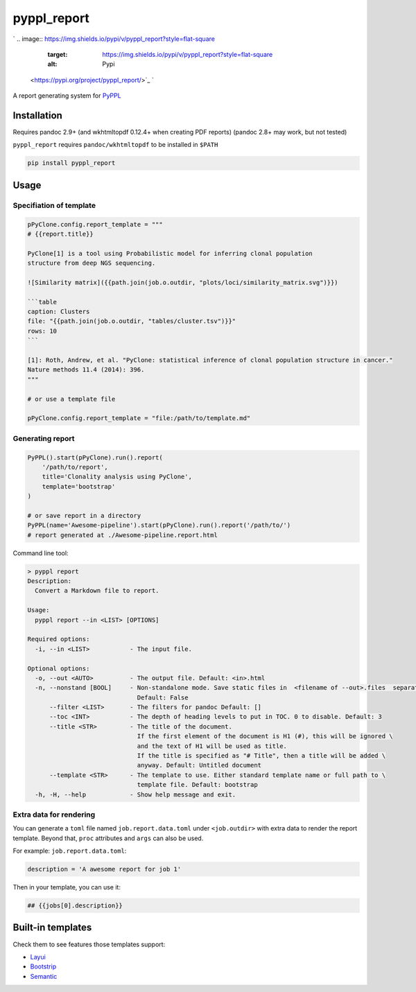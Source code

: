 
pyppl_report
============

`
.. image:: https://img.shields.io/pypi/v/pyppl_report?style=flat-square
   :target: https://img.shields.io/pypi/v/pyppl_report?style=flat-square
   :alt: Pypi
 <https://pypi.org/project/pyppl_report/>`_ `
.. image:: https://img.shields.io/github/tag/pwwang/pyppl_report?style=flat-square
   :target: https://img.shields.io/github/tag/pwwang/pyppl_report?style=flat-square
   :alt: Github
 <https://github.com/pwwang/pyppl_report>`_ `
.. image:: https://img.shields.io/github/tag/pwwang/pyppl?label=PyPPL&style=flat-square
   :target: https://img.shields.io/github/tag/pwwang/pyppl?label=PyPPL&style=flat-square
   :alt: PyPPL
 <https://github.com/pwwang/PyPPL>`_ `
.. image:: https://img.shields.io/pypi/pyversions/pyppl_report?style=flat-square
   :target: https://img.shields.io/pypi/pyversions/pyppl_report?style=flat-square
   :alt: PythonVers
 <https://pypi.org/project/pyppl_report/>`_ `
.. image:: https://img.shields.io/readthedocs/pyppl_report.svg?style=flat-square
   :target: https://img.shields.io/readthedocs/pyppl_report.svg?style=flat-square
   :alt: docs
 <https://pyppl_report.readthedocs.io/en/latest/>`_ `
.. image:: https://img.shields.io/travis/pwwang/pyppl_report?style=flat-square
   :target: https://img.shields.io/travis/pwwang/pyppl_report?style=flat-square
   :alt: Travis building
 <https://travis-ci.org/pwwang/pyppl_report>`_ `
.. image:: https://img.shields.io/codacy/grade/2b7914a18f794248a62d7b36eb2408a3?style=flat-square
   :target: https://img.shields.io/codacy/grade/2b7914a18f794248a62d7b36eb2408a3?style=flat-square
   :alt: Codacy
 <https://app.codacy.com/manual/pwwang/pyppl_report/dashboard>`_ `
.. image:: https://img.shields.io/codacy/coverage/2b7914a18f794248a62d7b36eb2408a3?style=flat-square
   :target: https://img.shields.io/codacy/coverage/2b7914a18f794248a62d7b36eb2408a3?style=flat-square
   :alt: Codacy coverage
 <https://app.codacy.com/manual/pwwang/pyppl_report/dashboard>`_

A report generating system for `PyPPL <https://github.com/pwwang/PyPPL>`_

Installation
------------

Requires pandoc 2.9+ (and wkhtmltopdf 0.12.4+ when creating PDF reports)
(pandoc 2.8+ may work, but not tested)

``pyppl_report`` requires ``pandoc/wkhtmltopdf`` to be installed in ``$PATH``

.. code-block:: shell

   pip install pyppl_report

Usage
-----

Specifiation of template
^^^^^^^^^^^^^^^^^^^^^^^^

.. code-block:: python

   pPyClone.config.report_template = """
   # {{report.title}}

   PyClone[1] is a tool using Probabilistic model for inferring clonal population
   structure from deep NGS sequencing.

   ![Similarity matrix]({{path.join(job.o.outdir, "plots/loci/similarity_matrix.svg")}})

   ```table
   caption: Clusters
   file: "{{path.join(job.o.outdir, "tables/cluster.tsv")}}"
   rows: 10
   ```

   [1]: Roth, Andrew, et al. "PyClone: statistical inference of clonal population structure in cancer."
   Nature methods 11.4 (2014): 396.
   """

   # or use a template file

   pPyClone.config.report_template = "file:/path/to/template.md"

Generating report
^^^^^^^^^^^^^^^^^

.. code-block:: python

   PyPPL().start(pPyClone).run().report(
       '/path/to/report',
       title='Clonality analysis using PyClone',
       template='bootstrap'
   )

   # or save report in a directory
   PyPPL(name='Awesome-pipeline').start(pPyClone).run().report('/path/to/')
   # report generated at ./Awesome-pipeline.report.html

Command line tool:

.. code-block:: shell

   > pyppl report
   Description:
     Convert a Markdown file to report.

   Usage:
     pyppl report --in <LIST> [OPTIONS]

   Required options:
     -i, --in <LIST>           - The input file.

   Optional options:
     -o, --out <AUTO>          - The output file. Default: <in>.html
     -n, --nonstand [BOOL]     - Non-standalone mode. Save static files in  <filename of --out>.files  separately. \
                                 Default: False
         --filter <LIST>       - The filters for pandoc Default: []
         --toc <INT>           - The depth of heading levels to put in TOC. 0 to disable. Default: 3
         --title <STR>         - The title of the document.
                                 If the first element of the document is H1 (#), this will be ignored \
                                 and the text of H1 will be used as title.
                                 If the title is specified as "# Title", then a title will be added \
                                 anyway. Default: Untitled document
         --template <STR>      - The template to use. Either standard template name or full path to \
                                 template file. Default: bootstrap
     -h, -H, --help            - Show help message and exit.

Extra data for rendering
^^^^^^^^^^^^^^^^^^^^^^^^

You can generate a ``toml`` file named ``job.report.data.toml`` under ``<job.outdir>`` with extra data to render the report template. Beyond that, ``proc`` attributes and ``args`` can also be used.

For example:
``job.report.data.toml``\ :

.. code-block::

   description = 'A awesome report for job 1'

Then in your template, you can use it:

.. code-block:: markdown

   ## {{jobs[0].description}}

Built-in templates
------------------

Check them to see features those templates support:


* `Layui <https://pwwang.github.io/pyppl_report/layui.html>`_
* `Bootstrip <https://pwwang.github.io/pyppl_report/bootstrap.html>`_
* `Semantic <https://pwwang.github.io/pyppl_report/semantic.html>`_
